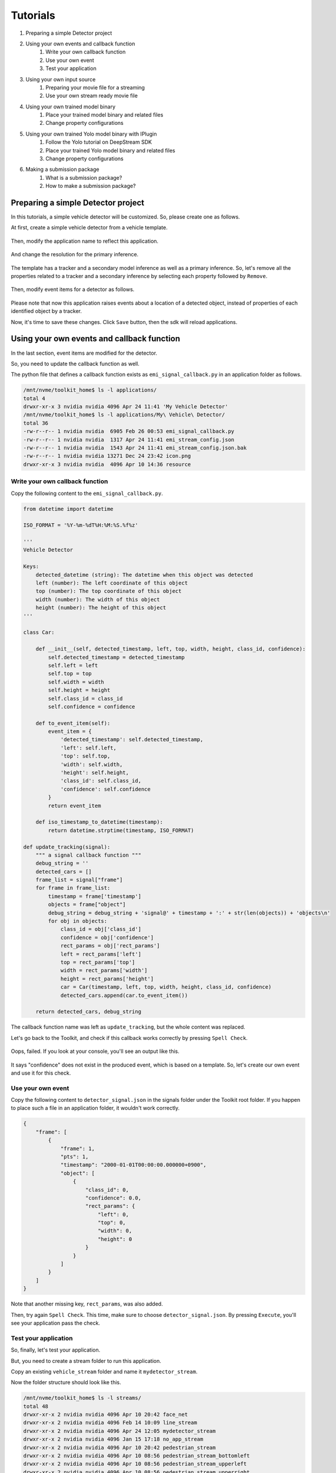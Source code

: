 Tutorials
=====================

#. Preparing a simple Detector project
#. Using your own events and callback function
    #. Write your own callback function
    #. Use your own event
    #. Test your application
#. Using your own input source
    #. Preparing your movie file for a streaming
    #. Use your own stream ready movie file
#. Using your own trained model binary
    #. Place your trained model binary and related files
    #. Change property configurations
#. Using your own trained Yolo model binary with IPlugin
    #. Follow the Yolo tutorial on DeepStream SDK
    #. Place your trained Yolo model binary and related files
    #. Change property configurations
#. Making a submission package
    #. What is a submission package?
    #. How to make a submission package?

--------------------------------------------------------
Preparing a simple Detector project
--------------------------------------------------------

In this tutorials, a simple vehicle detector will be customized.
So, please create one as follows.

At first, create a simple vehicle detector from a vehicle template.

    .. image:: images/tutorials/mydetector.png
       :align: center

Then, modify the application name to reflect this application.

    .. image:: images/tutorials/mydetector_overview_editted.png
       :align: center

And change the resolution for the primary inference.

    .. image:: images/tutorials/mydetector_input.png
       :align: center

The template has a tracker and a secondary model inference as well as a primary inference.
So, let's remove all the properties related to a tracker and a secondary inference by selecting each property followed by ``Remove``.

    .. image:: images/tutorials/mydetector_removed_tracker_props.png
       :align: center

    .. image:: images/tutorials/mydetector_removed_secondary_props.png
       :align: center

Then, modify event items for a detector as follows.

    .. image:: images/tutorials/mydetector_events.png
       :align: center

Please note that now this application raises events about a location of a detected object,
instead of properties of each identified object by a tracker.

Now, it's time to save these changes. Click ``Save`` button, then the sdk will reload applications.

    .. image:: images/tutorials/mydetector_save.png
       :align: center

--------------------------------------------------------
Using your own events and callback function
--------------------------------------------------------

In the last section, event items are modified for the detector.

So, you need to update the callback function as well.

The python file that defines a callback function exists as ``emi_signal_callback.py`` in an application folder as follows.

.. code-block:: bash

  /mnt/nvme/toolkit_home$ ls -l applications/
  total 4
  drwxr-xr-x 3 nvidia nvidia 4096 Apr 24 11:41 'My Vehicle Detector'
  /mnt/nvme/toolkit_home$ ls -l applications/My\ Vehicle\ Detector/
  total 36
  -rw-r--r-- 1 nvidia nvidia  6905 Feb 26 00:53 emi_signal_callback.py
  -rw-r--r-- 1 nvidia nvidia  1317 Apr 24 11:41 emi_stream_config.json
  -rw-r--r-- 1 nvidia nvidia  1543 Apr 24 11:41 emi_stream_config.json.bak
  -rw-r--r-- 1 nvidia nvidia 13271 Dec 24 23:42 icon.png
  drwxr-xr-x 3 nvidia nvidia  4096 Apr 10 14:36 resource

^^^^^^^^^^^^^^^^^^^^^^^^^^^^^^^^^^^^^^^^^^^^^^^^^^^^^^^^
Write your own callback function
^^^^^^^^^^^^^^^^^^^^^^^^^^^^^^^^^^^^^^^^^^^^^^^^^^^^^^^^

Copy the following content to the ``emi_signal_callback.py``.

.. code-block:: python

  from datetime import datetime

  ISO_FORMAT = '%Y-%m-%dT%H:%M:%S.%f%z'

  '''
  Vehicle Detector

  Keys:
      detected_datetime (string): The datetime when this object was detected
      left (number): The left coordinate of this object
      top (number): The top coordinate of this object
      width (number): The width of this object
      height (number): The height of this object
  '''

  class Car:

      def __init__(self, detected_timestamp, left, top, width, height, class_id, confidence):
          self.detected_timestamp = detected_timestamp
          self.left = left
          self.top = top
          self.width = width
          self.height = height
          self.class_id = class_id
          self.confidence = confidence

      def to_event_item(self):
          event_item = {
              'detected_timestamp': self.detected_timestamp,
              'left': self.left,
              'top': self.top,
              'width': self.width,
              'height': self.height,
              'class_id': self.class_id,
              'confidence': self.confidence
          }
          return event_item

      def iso_timestamp_to_datetime(timestamp):
          return datetime.strptime(timestamp, ISO_FORMAT)

  def update_tracking(signal):
      """ a signal callback function """
      debug_string = ''
      detected_cars = []
      frame_list = signal["frame"]
      for frame in frame_list:
          timestamp = frame['timestamp']
          objects = frame["object"]
          debug_string = debug_string + 'signal@' + timestamp + ':' + str(len(objects)) + 'objects\n'
          for obj in objects:
              class_id = obj['class_id']
              confidence = obj['confidence']
              rect_params = obj['rect_params']
              left = rect_params['left']
              top = rect_params['top']
              width = rect_params['width']
              height = rect_params['height']
              car = Car(timestamp, left, top, width, height, class_id, confidence)
              detected_cars.append(car.to_event_item())

      return detected_cars, debug_string

The callback function name was left as ``update_tracking``, but the whole content was replaced.

Let's go back to the Toolkit, and check if this callback works correctly by pressing ``Spell Check``.

    .. image:: images/tutorials/mydetector_failed.png
       :align: center

Oops, failed. If you look at your console, you'll see an output like this.

    .. image:: images/tutorials/mydetector_keyerror.png
       :align: center

It says "confidence" does not exist in the produced event, which is based on a template.
So, let's create our own event and use it for this check.

^^^^^^^^^^^^^^^^^^^^^^^^^^^^^^^^^^^^^^^^^^^^^^^^^^^^^^^^
Use your own event
^^^^^^^^^^^^^^^^^^^^^^^^^^^^^^^^^^^^^^^^^^^^^^^^^^^^^^^^

Copy the following content to ``detector_signal.json`` in the signals folder under the Toolkit root folder.
If you happen to place such a file in an application folder, it wouldn't work correctly.

.. code-block:: javascript

  {
      "frame": [
          {
              "frame": 1,
              "pts": 1,
              "timestamp": "2000-01-01T00:00:00.000000+0900",
              "object": [
                  {
                      "class_id": 0,
                      "confidence": 0.0,
                      "rect_params": {
                          "left": 0,
                          "top": 0,
                          "width": 0,
                          "height": 0
                      }
                  }
              ]
          }
      ]
  }

Note that another missing key, ``rect_params``, was also added.

Then, try again ``Spell Check``. This time, make sure to choose ``detector_signal.json``.
By pressing ``Execute``, you'll see your application pass the check.

    .. image:: images/tutorials/mydetector_passed.png
       :align: center

^^^^^^^^^^^^^^^^^^^^^^^^^^^^^^^^^^^^^^^^^^^^^^^^^^^^^^^^
Test your application
^^^^^^^^^^^^^^^^^^^^^^^^^^^^^^^^^^^^^^^^^^^^^^^^^^^^^^^^

So, finally, let's test your application.

But, you need to create a stream folder to run this application.

Copy an existing ``vehicle_stream`` folder and name it ``mydetector_stream``.

Now the folder structure should look like this.

.. code-block:: bash

  /mnt/nvme/toolkit_home$ ls -l streams/
  total 48
  drwxr-xr-x 2 nvidia nvidia 4096 Apr 10 20:42 face_net
  drwxr-xr-x 2 nvidia nvidia 4096 Feb 14 10:09 line_stream
  drwxr-xr-x 2 nvidia nvidia 4096 Apr 24 12:05 mydetector_stream
  drwxr-xr-x 2 nvidia nvidia 4096 Jan 15 17:18 no_app_stream
  drwxr-xr-x 2 nvidia nvidia 4096 Apr 10 20:42 pedestrian_stream
  drwxr-xr-x 2 nvidia nvidia 4096 Apr 10 08:56 pedestrian_stream_bottomleft
  drwxr-xr-x 2 nvidia nvidia 4096 Apr 10 08:56 pedestrian_stream_upperleft
  drwxr-xr-x 2 nvidia nvidia 4096 Apr 10 08:56 pedestrian_stream_upperright
  drwxr-xr-x 2 nvidia nvidia 4096 Apr 10 09:44 snmp_stream
  drwxr-xr-x 4 nvidia nvidia 4096 Apr 24 09:43 vehicle_stream
  drwxr-xr-x 4 nvidia nvidia 4096 Apr 24 06:58 yolo_stream
  drwxr-xr-x 2 nvidia nvidia 4096 Apr 10 08:56 yolo_stream_bottomright
  /mnt/nvme/toolkit_home$ ls -l streams/mydetector_stream/
  total 4
  -rw-r--r-- 1 nvidia nvidia 1242 Jan 15 17:45 vehicle_counter_stream_configuration.json

If you find any other files or folders when you come from the quickstart,
then remove all the files except for ``vehicle_by_make_counter_stream_configuration.json``.

Rename ``vehicle_by_make_counter_stream_configuration.json`` as ``mydetector_stream_configuration.json``,
then copy the following content.

.. code-block:: javascript

  {
    "stream_id": "mydetector_stream",
    "created": "2019-07-23T09:10:29.842496+09:00",
    "last_updated": "2019-07-24T10:11:30.842496+09:00",
    "revision": 3,
    "stream_type": "rtsp",
    "location": "rtsp://127.0.0.1:8554/test",
    "mode": "sender",
    "roi": {
      "left": 0,
      "right": 0,
      "top": 0,
      "bottom": 0
    },
    "action_rules": [
      {
        "rule_name": "Vehicle Recording",
        "and": [
          {
            "key": "width",
            "operator": ">",
            "value": 100
          },
          {
            "key": "height",
            "operator": ">",
            "value": 100
          }
        ],
        "or": [],
        "action": {
          "action_name": "record",
          "duration_in_seconds": 3
        }
      },
      {
        "rule_name": "Upload to AWS Kinesis Firehose",
        "and": [
          {
            "key": "width",
            "operator": ">",
            "value": 100
          },
          {
            "key": "height",
            "operator": ">",
            "value": 100
          }
        ],
        "or": [],
        "action": {
          "action_name": "upload",
          "deliveryStreamName": "trafficStream",
          "accessKey": "",
          "secretKey": "",
          "region": ""
        }
      }
    ],
    "application_package": {
      "filename": "mydetector.zip",
      "license": "ABC01234"
    }
  }

By executing this application in the ``mydetector_stream`` folder with the sample video file,
it will be shown as follows, which correctly produces upload actions for each event only when both of an width and an height are larger than 100.

    .. image:: images/tutorials/mydetector_execute.png
       :align: center

Also, recording actions will be invoked, and leave some movie files in the recordings folder.

.. code-block:: bash

  /mnt/nvme/toolkit_home$ ls -l streams/mydetector_stream/recordings/
  total 9136
  -rw-r--r-- 1 nvidia nvidia 4380226 Apr 24 12:32 mydetector_stream_20420_videorecord0_2020-04-24T12:31:59+0900.mp4
  -rw-r--r-- 1 nvidia nvidia 4969132 Apr 24 12:32 mydetector_stream_20420_videorecord0_2020-04-24T12:32:09+0900.mp4

--------------------------------------------------------
Using your own input source
--------------------------------------------------------

Using your own movie file is no more than choosing your own file when executing your application.

But making a movie file needs to follow some rules.

^^^^^^^^^^^^^^^^^^^^^^^^^^^^^^^^^^^^^^^^^^^^^^^^^^^^^^^^
Preparing your movie file for a streaming
^^^^^^^^^^^^^^^^^^^^^^^^^^^^^^^^^^^^^^^^^^^^^^^^^^^^^^^^

A movie file chosen at an execution is used internally as a source of local RTSP server.

Such a movie file contianer needs to be mp4. Other containers may work, but not tested well.

There are some requirements for making your movie file stream ready in the Toolkit.

#. H.264 video encoding
#. faststart (MOOV atom at the beginning of a file instead of at the end)
#. constant bit rate up to 4Mbps

This can be done with ffmpeg, not on the Toolkit box, but on your any host computer, with a command as follows.

.. code-block:: bash

  $ ffmpeg -i INPUT -c:v libx264 -b:v 4m -maxrate 4m -bufsize 4m -movflags +faststart OUTPUT

--------------------------------------------------------
Using your own trained model binary
--------------------------------------------------------

TBD

^^^^^^^^^^^^^^^^^^^^^^^^^^^^^^^^^^^^^^^^^^^^^^^^^^^^^^^^
Place your trained model binary and related files
^^^^^^^^^^^^^^^^^^^^^^^^^^^^^^^^^^^^^^^^^^^^^^^^^^^^^^^^

TBD

^^^^^^^^^^^^^^^^^^^^^^^^^^^^^^^^^^^^^^^^^^^^^^^^^^^^^^^^
Change property configurations
^^^^^^^^^^^^^^^^^^^^^^^^^^^^^^^^^^^^^^^^^^^^^^^^^^^^^^^^

TBD

--------------------------------------------------------
Using your own trained Yolo model binary with IPlugin
--------------------------------------------------------

If you have your own trained Yolo model, you can refer to the following guide by NVIDIA.

`Custom YOLO Model in the DeepStream YOLO App <https://docs.nvidia.com/metropolis/deepstream/Custom_YOLO_Model_in_the_DeepStream_YOLO_App.pdf>`_ 

Here in this tutorial, you will see how to package a sample Yolo detector contained in the DeepStream.

^^^^^^^^^^^^^^^^^^^^^^^^^^^^^^^^^^^^^^^^^^^^^^^^^^^^^^^^
Follow the Yolo tutorial on DeepStream Toolkit
^^^^^^^^^^^^^^^^^^^^^^^^^^^^^^^^^^^^^^^^^^^^^^^^^^^^^^^^

Sample files of the deepsteram are stored on ``/opt/nvidia/deepstream``.

The Yolo sample project is located at ``/opt/nvidia/deepstream/deepstream-4.0/sources/objectDetector_Yolo``. You can build the project by simply following the README file as follows.

.. code-block:: bash

  $ ./prebuild.sh
  $ export CUDA_VER=10.0
  $ make -C nvdsinfer_custom_impl_Yolo

Then, launch the deepstream-app to check if it correctly works.
Also, at this initial launch, a TensorRT engine file will be created.

.. code-block:: bash

  $ deepstream-app -c deepstream_app_config_yoloV3_tiny.txt

Note that the Tiny Yolo V3 application runs as fast as about 50 fps in FP32 mode on Jetson TX2.
You can try different Yolo versions to see their performances.

The configuration of the tiny Yolo V3 will be used here in the following sections.

^^^^^^^^^^^^^^^^^^^^^^^^^^^^^^^^^^^^^^^^^^^^^^^^^^^^^^^^
Place your trained Yolo model binary and related files
^^^^^^^^^^^^^^^^^^^^^^^^^^^^^^^^^^^^^^^^^^^^^^^^^^^^^^^^

Now that you have a working example of your Yolo model binary and related files,
let's package them as an EAP file.

Copy the simple Detector project folder in applications folder,
then rename as ``My Yolo Detector``.

Then, remove all the text files and the so file under resource folder.
Also, drop the Secondary_CarColor folder and all the files in the Primary_Detector folder under the resource/models folder.

Old files got cleaned up. So, let's put new files.

Copy config_infer_primary_yoloV3_tiny.txt and nvdsinfer_custom_impl_Yolo/libnvdsinfer_custom_impl_Yolo.so to the resource folder.
Then, copy the following files to the resource/models/Primary_Detector folder.

* labels.txt
* model_b1_fp32.engine
* yolov3-tiny.cfg
* yolov3-tiny.weights

.. code-block:: bash

  /opt/nvidia/deepstream/deepstream-4.0/sources/objectDetector_Yolo$ cp config_infer_primary_yoloV3_tiny.txt /mnt/nvme/toolkit_home/applications/My\ Yolo\ Detector/resource/
  /opt/nvidia/deepstream/deepstream-4.0/sources/objectDetector_Yolo$ cp nvdsinfer_custom_impl_Yolo/libnvdsinfer_custom_impl_Yolo.so /mnt/nvme/toolkit_home/applications/My\ Yolo\ Detector/resource/
  /opt/nvidia/deepstream/deepstream-4.0/sources/objectDetector_Yolo$ cp labels.txt /mnt/nvme/toolkit_home/applications/My\ Yolo\ Detector/resource/models/Primary_Detector/
  /opt/nvidia/deepstream/deepstream-4.0/sources/objectDetector_Yolo$ cp model_b1_fp32.engine /mnt/nvme/toolkit_home/applications/My\ Yolo\ Detector/resource/models/Primary_Detector/
  /opt/nvidia/deepstream/deepstream-4.0/sources/objectDetector_Yolo$ cp yolov3
  yolov3-calibration.table.trt5.1  yolov3-tiny.cfg                  yolov3.weights
  yolov3.cfg                       yolov3-tiny.weights              
  /opt/nvidia/deepstream/deepstream-4.0/sources/objectDetector_Yolo$ cp yolov3
  yolov3-calibration.table.trt5.1  yolov3-tiny.cfg                  yolov3.weights
  yolov3.cfg                       yolov3-tiny.weights              
  /opt/nvidia/deepstream/deepstream-4.0/sources/objectDetector_Yolo$ cp yolov3-tiny.* /mnt/nvme/toolkit_home/applications/My\ Yolo\ Detector/resource/models/Primary_Detector/

The folder structure now looks like this:

.. code-block:: bash

  /mnt/nvme/toolkit_home/applications/My Yolo Detector$ ls -lR
  .:
  total 32
  -rw-r--r-- 1 nvidia nvidia  2006 Apr 24 13:40 emi_signal_callback.py
  -rw-r--r-- 1 nvidia nvidia  1317 Apr 24 13:40 emi_stream_config.json
  -rw-r--r-- 1 nvidia nvidia  1543 Apr 24 13:40 emi_stream_config.json.bak
  -rw-r--r-- 1 nvidia nvidia 13271 Apr 24 13:40 icon.png
  drwxr-xr-x 3 nvidia nvidia  4096 Apr 24 13:55 resource

  ./resource:
  total 872
  -rwxrwxr-x 1 nvidia nvidia   3163 Apr 24 13:54 config_infer_primary_yoloV3_tiny.txt
  -rwxr-xr-x 1 nvidia nvidia 882888 Apr 24 13:55 libnvdsinfer_custom_impl_Yolo.so
  drwxr-xr-x 3 nvidia nvidia   4096 Apr 24 13:47 models

  ./resource/models:
  total 4
  drwxr-xr-x 2 nvidia nvidia 4096 Apr 24 13:56 Primary_Detector

  ./resource/models/Primary_Detector:
  total 71288
  -rwxrwxr-x 1 nvidia nvidia      624 Apr 24 13:55 labels.txt
  -rw-r--r-- 1 nvidia nvidia 37548579 Apr 24 13:55 model_b1_fp32.engine
  -rw-r--r-- 1 nvidia nvidia     1915 Apr 24 13:56 yolov3-tiny.cfg
  -rw-r--r-- 1 nvidia nvidia 35434956 Apr 24 13:56 yolov3-tiny.weights

^^^^^^^^^^^^^^^^^^^^^^^^^^^^^^^^^^^^^^^^^^^^^^^^^^^^^^^^
Change property configurations
^^^^^^^^^^^^^^^^^^^^^^^^^^^^^^^^^^^^^^^^^^^^^^^^^^^^^^^^

The only property you have to change is config-file-path in the Primary.

    .. image:: images/tutorials/myyolodetector_primary.png
       :align: center

After changing the property, save the config. Then, open config_infer_primary_yoloV3_tiny.txt,
and update properties as follows.
Please make sure to remove the comment on the model-engine-file property, and add ".gpg" suffixes.

.. code-block:: bash

  /mnt/nvme/toolkit_home/applications/My Yolo Detector/resource$ diff config_infer_primary_yoloV3_tiny.txt /opt/nvidia/deepstream/deepstream-4.0/sources/objectDetector_Yolo/config_infer_primary_yoloV3_tiny.txt 
  65,68c65,68
  < custom-network-config=models/Primary_Detector/yolov3-tiny.cfg
  < model-file=models/Primary_Detector/yolov3-tiny.weights.gpg
  < model-engine-file=models/Primary_Detector/model_b1_fp32.engine.gpg
  < labelfile-path=models/Primary_Detector/labels.txt
  ---
  > custom-network-config=yolov3-tiny.cfg
  > model-file=yolov3-tiny.weights
  > #model-engine-file=model_b1_fp32.engine
  > labelfile-path=labels.txt
  76c76
  < custom-lib-path=libnvdsinfer_custom_impl_Yolo.so
  ---
  > custom-lib-path=nvdsinfer_custom_impl_Yolo/libnvdsinfer_custom_impl_Yolo.so

By following the procedures as before, your application can be launched in the mydetector_stream as below.

Actions)

    .. image:: images/tutorials/myyolodetector_actions.png
       :align: center

Debug Window)

    .. image:: images/tutorials/myyolodetector_debug.png
       :align: center

-----------------------------
Making a submission package
-----------------------------

When you become confident that you app is ready to ship, you can make a submission package.

^^^^^^^^^^^^^^^^^^^^^^^^^^^^^^^
What is a submission package?
^^^^^^^^^^^^^^^^^^^^^^^^^^^^^^^

A submission package contains all the necessary files for EDGEMATRIX to prepare your app for sale.

This includes:

* an EAP file including encrypted model binaries
* the passphrase (used to encrpt your model binaries) encrypted with your device credential
* a stream config file used for the last test
* a movie file used for the last test

^^^^^^^^^^^^^^^^^^^^^^^^^^^^^^^^^^
How to make a submission package?
^^^^^^^^^^^^^^^^^^^^^^^^^^^^^^^^^^

After successfully running your test, the ``Network`` button placed between the ``Stop`` button and the ``Close`` button becomes active.

Press this ``Network`` button to make a submission pacakge from the last test. Then, the save thread starts, and which will ask a sudo password in order to access the device credential to encrypt your pass phrase as below.

    .. image:: images/tutorials/myyolodetector_submission_package.png
       :align: center

Then, you will find a folder that contains all the necessary files to submit as below.

.. code-block:: bash

  /mnt/nvme/toolkit_home$ ls -l submissions/My\ Yolo\ Detector/
  total 197908
  -rw-r--r-- 1 nvidia nvidia       142 Apr 24 21:17 C0210001_encrypted.json
  -rw-r--r-- 1 nvidia nvidia 129384358 Apr 24 21:17 ChuoHwy-720p-faststart.mp4
  -rw-r--r-- 1 nvidia nvidia      1297 Apr 24 21:17 mydetector_stream_configuration.json
  -rw-r--r-- 1 nvidia nvidia  73263564 Apr 24 21:17 mydetector.zip